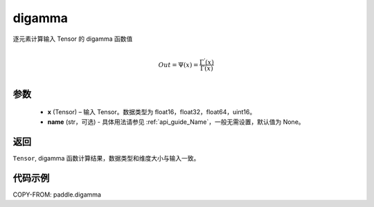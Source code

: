 .. _cn_api_paddle_digamma:

digamma
----------------

.. py:function:: paddle.digamma(x, name=None)


逐元素计算输入 Tensor 的 digamma 函数值

.. math::
    \\Out = \Psi(x) = \frac{ \Gamma^{'}(x) }{ \Gamma(x) }\\


参数
:::::::::
  - **x** (Tensor) – 输入 Tensor。数据类型为 float16，float32，float64，uint16。
  - **name** (str，可选) - 具体用法请参见 :ref:`api_guide_Name`，一般无需设置，默认值为 None。

返回
:::::::::
``Tensor``, digamma 函数计算结果，数据类型和维度大小与输入一致。

代码示例
:::::::::

COPY-FROM: paddle.digamma

